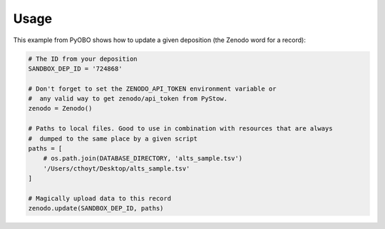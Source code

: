 Usage
=====
This example from PyOBO shows how to update a given deposition (the Zenodo word for a record):

.. code-block::

    # The ID from your deposition
    SANDBOX_DEP_ID = '724868'

    # Don't forget to set the ZENODO_API_TOKEN environment variable or
    #  any valid way to get zenodo/api_token from PyStow.
    zenodo = Zenodo()

    # Paths to local files. Good to use in combination with resources that are always
    #  dumped to the same place by a given script
    paths = [
        # os.path.join(DATABASE_DIRECTORY, 'alts_sample.tsv')
        '/Users/cthoyt/Desktop/alts_sample.tsv'
    ]

    # Magically upload data to this record
    zenodo.update(SANDBOX_DEP_ID, paths)
